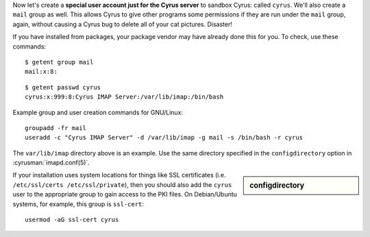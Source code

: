 Now let's create a **special user account just for the Cyrus server**
to sandbox Cyrus: called ``cyrus``. We'll also create a ``mail`` group
as well. This allows Cyrus to give other programs some permissions if
they are run under the ``mail`` group, again, without causing a Cyrus
bug to delete all of your cat pictures. Disaster!

If you have installed from packages, your package vendor may have
already done this for you.  To check, use these commands::

    $ getent group mail
    mail:x:8:

::

    $ getent passwd cyrus
    cyrus:x:999:8:Cyrus IMAP Server:/var/lib/imap:/bin/bash

Example group and user creation commands for GNU/Linux::

    groupadd -fr mail
    useradd -c "Cyrus IMAP Server" -d /var/lib/imap -g mail -s /bin/bash -r cyrus

The ``var/lib/imap`` directory above is an example. Use the same directory
specified in the ``configdirectory`` option in :cyrusman:`imapd.conf(5)`.

.. sidebar:: configdirectory

    .. include:: /imap/reference/manpages/configs/imapd.conf.rst
        :start-after: startblob configdirectory
        :end-before: endblob configdirectory


If your installation uses system locations for things like SSL
certificates (i.e. ``/etc/ssl/certs /etc/ssl/private``), then you should
also add the ``cyrus`` user to the appropriate group to gain access to
the PKI files.  On Debian/Ubuntu systems, for example, this group is
``ssl-cert``::

    usermod -aG ssl-cert cyrus
